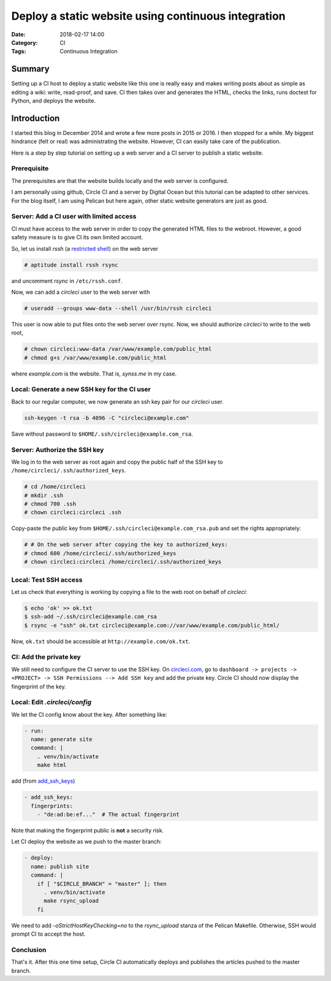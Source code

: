 Deploy a static website using continuous integration
====================================================

:Date: 2018-02-17 14:00
:Category: CI
:Tags: Continuous Integration

Summary
-------

Setting up a CI host to deploy a static website like this one is really
easy and makes writing posts about as simple as editing a wiki: write,
read-proof, and save.  CI then takes over and generates the HTML, checks
the links, runs doctest for Python, and deploys the website.

.. PELICAN_END_SUMMARY


Introduction
------------

I started this blog in December 2014 and wrote a few more posts in 2015
or 2016.  I then stopped for a while.  My biggest hindrance (felt or
real) was administrating the website.  However, CI can easily take care
of the publication.

Here is a step by step tutorial on setting up a web server and a CI
server to publish a static website.


Prerequisite
~~~~~~~~~~~~

The prerequisites are that the website builds locally and the web server
is configured.

I am personally using github, Circle CI and a server by Digital Ocean
but this tutorial can be adapted to other services.  For the blog
itself, I am using Pelican but here again, other static website
generators are just as good.


Server: Add a CI user with limited access
~~~~~~~~~~~~~~~~~~~~~~~~~~~~~~~~~~~~~~~~~

CI must have access to the web server in order to copy the generated
HTML files to the webroot.  However, a good safety measure is to give CI
its own limited account.

So, let us install `rssh` (a `restricted shell
<http://www.pizzashack.org/rssh/>`_) on the web server

.. code-block:: console

   # aptitude install rssh rsync

and uncomment `rsync` in ``/etc/rssh.conf``.

Now, we can add a `circleci` user to the web server with

.. code-block:: console

   # useradd --groups www-data --shell /usr/bin/rssh circleci

This user is now able to put files onto the web server over rsync.  Now,
we should authorize `circleci` to write to the web root,

.. code-block:: console

   # chown circleci:www-data /var/www/example.com/public_html
   # chmod g+s /var/www/example.com/public_html

where `example.com` is the website.  That is, `synss.me` in my case.


Local: Generate a new SSH key for the CI user
~~~~~~~~~~~~~~~~~~~~~~~~~~~~~~~~~~~~~~~~~~~~~

Back to our regular computer, we now generate an ssh key pair for
our `circleci` user.

.. code-block:: console

   ssh-keygen -t rsa -b 4096 -C "circleci@example.com"

Save without password to ``$HOME/.ssh/circleci@example.com_rsa``.


Server: Authorize the SSH key
~~~~~~~~~~~~~~~~~~~~~~~~~~~~~

We log in to the web server as root again and copy the public half of
the SSH key to ``/home/circleci/.ssh/authorized_keys``.

.. code-block:: console

   # cd /home/circleci
   # mkdir .ssh
   # chmod 700 .ssh
   # chown circleci:circleci .ssh

Copy-paste the public key from ``$HOME/.ssh/circleci@example.com_rsa.pub``
and set the rights appropriately:

.. code-block:: console

   # # On the web server after copying the key to authorized_keys:
   # chmod 600 /home/circleci/.ssh/authorized_keys
   # chown circleci:circleci /home/circleci/.ssh/authorized_keys

Local: Test SSH access
~~~~~~~~~~~~~~~~~~~~~~

Let us check that everything is working by copying a file to the web
root on behalf of `circleci`:

.. code-block:: console

   $ echo 'ok' >> ok.txt
   $ ssh-add ~/.ssh/circleci@example.com_rsa
   $ rsync -e "ssh" ok.txt circleci@example.com://var/www/example.com/public_html/

Now, ``ok.txt`` should be accessible at ``http://example.com/ok.txt``.


CI: Add the private key
~~~~~~~~~~~~~~~~~~~~~~~

We still need to configure the CI server to use the SSH key.  On
`circleci.com <https://circleci.com/dashboard>`_, go to ``dashboard ->
projects -> <PROJECT> -> SSH Permissions --> Add SSH key`` and add the
private key.  Circle CI should now display the fingerprint of the key.


Local: Edit `.circleci/config`
~~~~~~~~~~~~~~~~~~~~~~~~~~~~~~

We let the CI config know about the key.  After something like:

.. code-block:: yaml

   - run:
     name: generate site
     command: |
       . venv/bin/activate
       make html

add (from `add_ssh_keys <https://circleci.com/docs/2.0/configuration-reference/#add_ssh_keys>`_)

.. code-block:: yaml

   - add_ssh_keys:
     fingerprints:
       - "de:ad:be:ef..."  # The actual fingerprint

Note that making the fingerprint public is **not** a security risk.

Let CI deploy the website as we push to the master branch:

.. code-block:: yaml

   - deploy:
     name: publish site
     command: |
       if [ "$CIRCLE_BRANCH" = "master" ]; then
         . venv/bin/activate
         make rsync_upload
       fi

We need to add `-oStrictHostKeyChecking=no` to the `rsync_upload` stanza
of the Pelican Makefile.  Otherwise, SSH would prompt CI to accept the
host.


Conclusion
~~~~~~~~~~

That's it.  After this one time setup, Circle CI automatically deploys
and publishes the articles pushed to the master branch.
